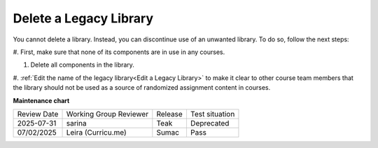 .. _Delete a Legacy Library:

Delete a Legacy Library
########################

.. tags:: educator, how-to

You cannot delete a library. Instead, you can discontinue use of an unwanted
library. To do so, follow the next steps:

#. First, make sure that none of its components are in use in
any courses.

#. Delete all components in the library. 

#. :ref:`Edit the name of the legacy library<Edit a Legacy Library>` to make it clear to other course team
members that the library should not be used as a source of randomized
assignment content in courses.


.. seealso::
 

 :ref:`Content Libraries Redesign Teak`
 
 :ref:`Legacy Content Libraries Overview` (concept)

 :ref:`Create a New Legacy Library` (how-to)

 :ref:`Edit a Legacy Library` (how-to)

 :ref:`Add Components to a Legacy Library` (how-to)

 :ref:`View the Contents of a Legacy Library` (how-to)

 :ref:`Edit Components in a Legacy Library` (how-to)

 :ref:`Give Other Users Access to Your Legacy Library` (how to)

 :ref:`Exporting and Importing a Legacy Library` (how to)


**Maintenance chart**

+--------------+-------------------------------+----------------+--------------------------------+
| Review Date  | Working Group Reviewer        |   Release      |Test situation                  |
+--------------+-------------------------------+----------------+--------------------------------+
| 2025-07-31   | sarina                        | Teak           | Deprecated                     |
+--------------+-------------------------------+----------------+--------------------------------+
| 07/02/2025   | Leira (Curricu.me)            | Sumac          | Pass                           |
+--------------+-------------------------------+----------------+--------------------------------+
